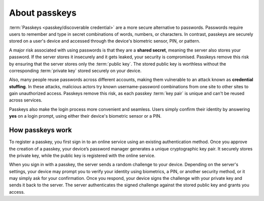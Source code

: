 .. _about-passkeys:

About passkeys
==============

:term:`Passkeys <passkey/discoverable credential>` are a more secure alternative to passwords. Passwords require users to remember and type in secret combinations of words, numbers, or characters. In contrast, passkeys are securely stored on a user's device and accessed through the device's biometric sensor, PIN, or pattern.

A major risk associated with using passwords is that they are a **shared secret**, meaning the server also stores your password. If the server stores it insecurely and it gets leaked, your security is compromised. Passkeys remove this risk by ensuring that the server stores only the :term:`public key`. The stored public key is worthless without the corresponding :term:`private key` stored securely on your device.

Also, many people reuse passwords across different accounts, making them vulnerable to an attack known as **credential stuffing**. In these attacks, malicious actors try known username-password combinations from one site to other sites to gain unauthorized access. Passkeys remove this risk, as each passkey :term:`key pair` is unique and can't be reused across services.

Passkeys also make the login process more convenient and seamless. Users simply confirm their identity by answering **yes** on a login prompt, using either their device's biometric sensor or a PIN.

How passkeys work
-----------------

To register a passkey, you first sign in to an online service using an existing authentication method. Once you approve the creation of a passkey, your device’s password manager generates a unique cryptographic key pair. It securely stores the private key, while the public key is registered with the online service.

When you sign in with a passkey, the server sends a random challenge to your device. Depending on the server's settings, your device may prompt you to verify your identity using biometrics, a PIN, or another security method, or it may simply ask for your confirmation. Once you respond, your device signs the challenge with your private key and sends it back to the server. The server authenticates the signed challenge against the stored public key and grants you access.
